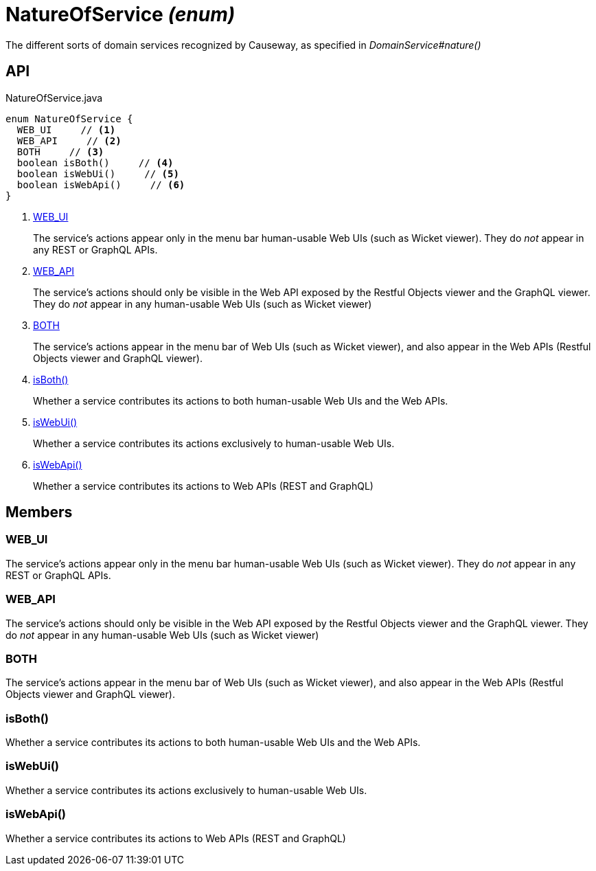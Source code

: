 = NatureOfService _(enum)_
:Notice: Licensed to the Apache Software Foundation (ASF) under one or more contributor license agreements. See the NOTICE file distributed with this work for additional information regarding copyright ownership. The ASF licenses this file to you under the Apache License, Version 2.0 (the "License"); you may not use this file except in compliance with the License. You may obtain a copy of the License at. http://www.apache.org/licenses/LICENSE-2.0 . Unless required by applicable law or agreed to in writing, software distributed under the License is distributed on an "AS IS" BASIS, WITHOUT WARRANTIES OR  CONDITIONS OF ANY KIND, either express or implied. See the License for the specific language governing permissions and limitations under the License.

The different sorts of domain services recognized by Causeway, as specified in _DomainService#nature()_

== API

[source,java]
.NatureOfService.java
----
enum NatureOfService {
  WEB_UI     // <.>
  WEB_API     // <.>
  BOTH     // <.>
  boolean isBoth()     // <.>
  boolean isWebUi()     // <.>
  boolean isWebApi()     // <.>
}
----

<.> xref:#WEB_UI[WEB_UI]
+
--
The service's actions appear only in the menu bar human-usable Web UIs (such as Wicket viewer). They do _not_ appear in any REST or GraphQL APIs.
--
<.> xref:#WEB_API[WEB_API]
+
--
The service's actions should only be visible in the Web API exposed by the Restful Objects viewer and the GraphQL viewer. They do _not_ appear in any human-usable Web UIs (such as Wicket viewer)
--
<.> xref:#BOTH[BOTH]
+
--
The service's actions appear in the menu bar of Web UIs (such as Wicket viewer), and also appear in the Web APIs (Restful Objects viewer and GraphQL viewer).
--
<.> xref:#isBoth_[isBoth()]
+
--
Whether a service contributes its actions to both human-usable Web UIs and the Web APIs.
--
<.> xref:#isWebUi_[isWebUi()]
+
--
Whether a service contributes its actions exclusively to human-usable Web UIs.
--
<.> xref:#isWebApi_[isWebApi()]
+
--
Whether a service contributes its actions to Web APIs (REST and GraphQL)
--

== Members

[#WEB_UI]
=== WEB_UI

The service's actions appear only in the menu bar human-usable Web UIs (such as Wicket viewer). They do _not_ appear in any REST or GraphQL APIs.

[#WEB_API]
=== WEB_API

The service's actions should only be visible in the Web API exposed by the Restful Objects viewer and the GraphQL viewer. They do _not_ appear in any human-usable Web UIs (such as Wicket viewer)

[#BOTH]
=== BOTH

The service's actions appear in the menu bar of Web UIs (such as Wicket viewer), and also appear in the Web APIs (Restful Objects viewer and GraphQL viewer).

[#isBoth_]
=== isBoth()

Whether a service contributes its actions to both human-usable Web UIs and the Web APIs.

[#isWebUi_]
=== isWebUi()

Whether a service contributes its actions exclusively to human-usable Web UIs.

[#isWebApi_]
=== isWebApi()

Whether a service contributes its actions to Web APIs (REST and GraphQL)
